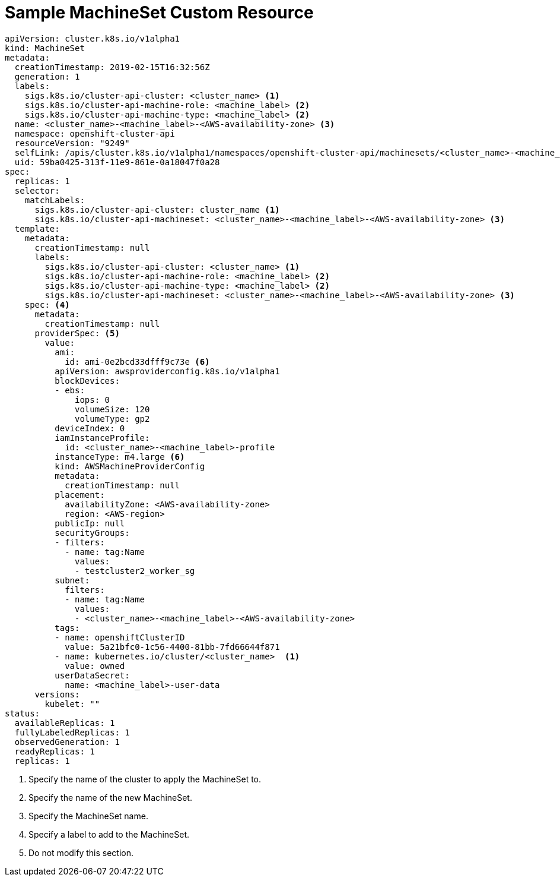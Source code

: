 // Module included in the following assemblies:
//
// * machine_management/creating-infrastructure-machinesets.adoc

[id='machineset-cr-{context}']
= Sample MachineSet Custom Resource

[source,yaml]
----
apiVersion: cluster.k8s.io/v1alpha1
kind: MachineSet
metadata:
  creationTimestamp: 2019-02-15T16:32:56Z
  generation: 1
  labels:
    sigs.k8s.io/cluster-api-cluster: <cluster_name> <1>
    sigs.k8s.io/cluster-api-machine-role: <machine_label> <2>
    sigs.k8s.io/cluster-api-machine-type: <machine_label> <2>
  name: <cluster_name>-<machine_label>-<AWS-availability-zone> <3>
  namespace: openshift-cluster-api
  resourceVersion: "9249"
  selfLink: /apis/cluster.k8s.io/v1alpha1/namespaces/openshift-cluster-api/machinesets/<cluster_name>-<machine_label>-<AWS-availability-zone> <3>
  uid: 59ba0425-313f-11e9-861e-0a18047f0a28
spec:
  replicas: 1
  selector:
    matchLabels:
      sigs.k8s.io/cluster-api-cluster: cluster_name <1>
      sigs.k8s.io/cluster-api-machineset: <cluster_name>-<machine_label>-<AWS-availability-zone> <3>
  template:
    metadata:
      creationTimestamp: null
      labels:
        sigs.k8s.io/cluster-api-cluster: <cluster_name> <1>
        sigs.k8s.io/cluster-api-machine-role: <machine_label> <2>
        sigs.k8s.io/cluster-api-machine-type: <machine_label> <2>
        sigs.k8s.io/cluster-api-machineset: <cluster_name>-<machine_label>-<AWS-availability-zone> <3>
    spec: <4>
      metadata:
        creationTimestamp: null
      providerSpec: <5>
        value:
          ami:
            id: ami-0e2bcd33dfff9c73e <6>
          apiVersion: awsproviderconfig.k8s.io/v1alpha1
          blockDevices:
          - ebs:
              iops: 0
              volumeSize: 120
              volumeType: gp2
          deviceIndex: 0
          iamInstanceProfile:
            id: <cluster_name>-<machine_label>-profile
          instanceType: m4.large <6>
          kind: AWSMachineProviderConfig
          metadata:
            creationTimestamp: null
          placement:
            availabilityZone: <AWS-availability-zone>
            region: <AWS-region>
          publicIp: null
          securityGroups:
          - filters:
            - name: tag:Name
              values:
              - testcluster2_worker_sg
          subnet:
            filters:
            - name: tag:Name
              values:
              - <cluster_name>-<machine_label>-<AWS-availability-zone>
          tags:
          - name: openshiftClusterID
            value: 5a21bfc0-1c56-4400-81bb-7fd66644f871
          - name: kubernetes.io/cluster/<cluster_name>  <1>
            value: owned
          userDataSecret:
            name: <machine_label>-user-data
      versions:
        kubelet: ""
status:
  availableReplicas: 1
  fullyLabeledReplicas: 1
  observedGeneration: 1
  readyReplicas: 1
  replicas: 1

----
<1> Specify the name of the cluster to apply the MachineSet to.
<2> Specify the name of the new MachineSet.
<3> Specify the MachineSet name.
<4> Specify a label to add to the MachineSet.
<5> Do not modify this section.